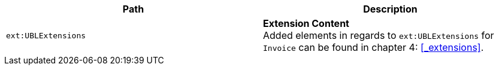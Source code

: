 |===
|Path |Description

|`ext:UBLExtensions`
|**Extension Content** +
Added elements in regards to `ext:UBLExtensions` for `Invoice` can be found in chapter 4: <<_extensions>>.
|===

